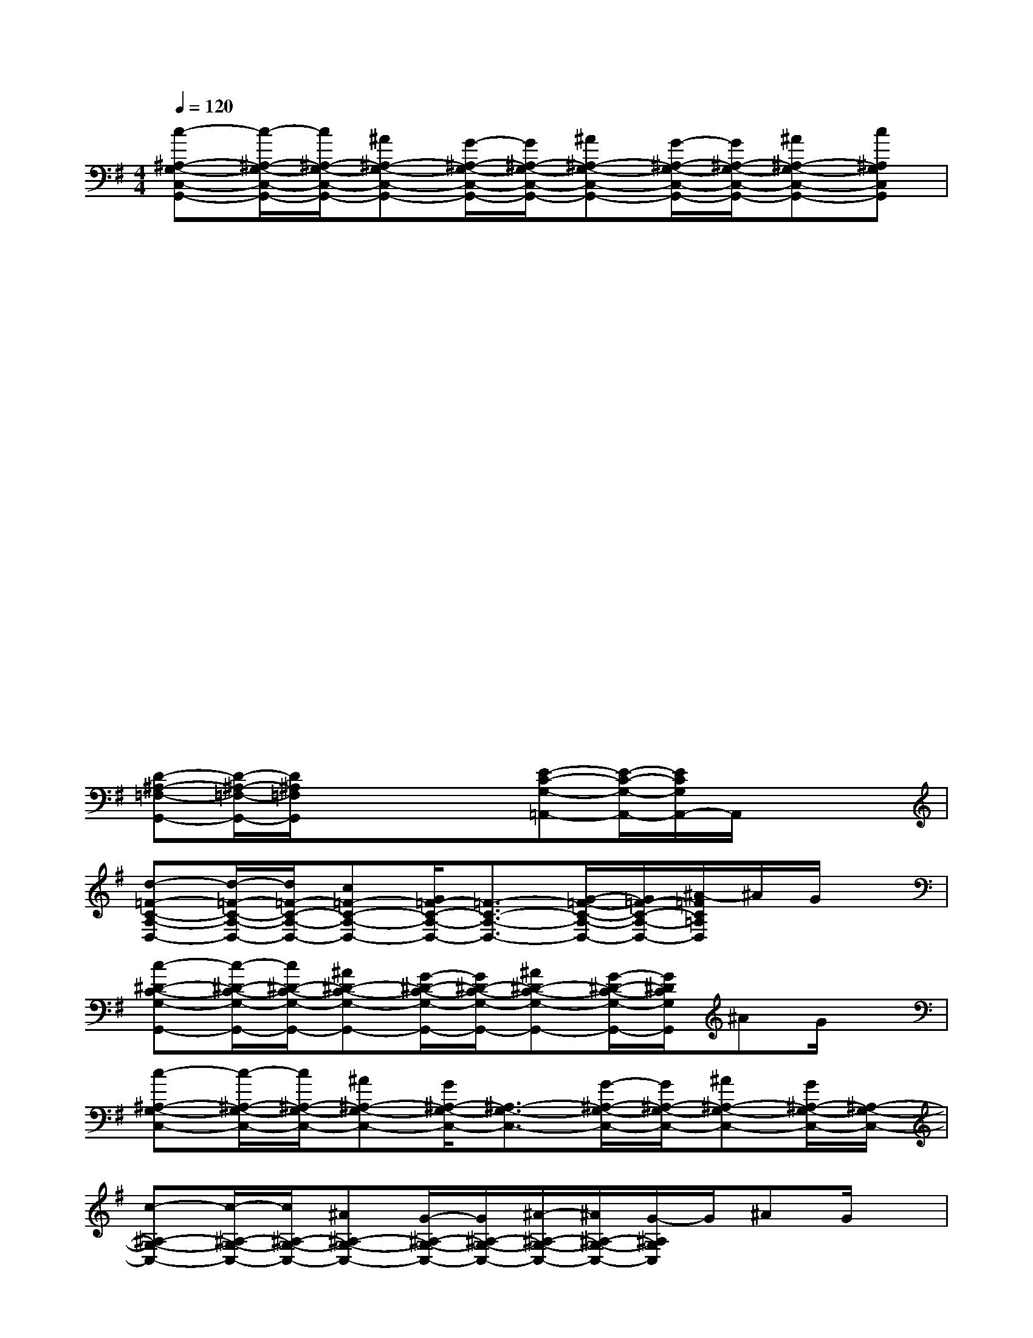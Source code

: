 X:1
T:
M:4/4
L:1/8
Q:1/4=120
K:G%1sharps
V:1
[c-^A,-G,-C,-G,,-][c/2-^A,/2-G,/2-C,/2-G,,/2-][c/2^A,/2-G,/2-C,/2-G,,/2-][^A^A,-G,-C,-G,,-][G/2-^A,/2-G,/2-C,/2-G,,/2-][G/2^A,/2-G,/2-C,/2-G,,/2-][^A^A,-G,-C,-G,,-][G/2-^A,/2-G,/2-C,/2-G,,/2-][G/2^A,/2-G,/2-C,/2-G,,/2-][^A^A,-G,-C,-G,,-][c^A,G,C,G,,]|
xx/2x3/2x/2x3/2x/2x3/2x|
xx/2x3/2x/2x3/2x/2x3/2x|
xx/2x3/2x/2x3/2x/2x3/2x|
xx/2x3/2x/2x3/2x/2x3/2x|
xx/2x3/2x/2x3/2x/2x3/2x|
xx/2x3/2x/2x3/2x/2x3/2x|
[D-^A,-=F,-G,,-][D/2-^A,/2-=F,/2-G,,/2-][D/2^A,/2=F,/2G,,/2]xx/2x/2[E-C-G,-=A,,-][E/2-C/2-G,/2-A,,/2-][E/2C/2G,/2A,,/2-]A,,/2x/2x|
[d-=F-C-A,-D,-][d/2-=F/2-C/2-A,/2-D,/2-][d/2=F/2-C/2-A,/2-D,/2-][c=F-C-A,-D,-][G/2=F/2-C/2-A,/2-D,/2-][=F3/2-C3/2-A,3/2-D,3/2-][G/2-=F/2-C/2-A,/2-D,/2-][G/2=F/2-C/2-A,/2-D,/2-][^A/2-=F/2C/2=A,/2D,/2]^A/2G/2x/2|
[c-^D-C-G,-G,,-][c/2-^D/2-C/2-G,/2-G,,/2-][c/2^D/2-C/2-G,/2-G,,/2-][^A^D-C-G,-G,,-][G/2-^D/2-C/2-G,/2-G,,/2-][G/2^D/2-C/2-G,/2-G,,/2-][^A^D-C-G,-G,,-][G/2-^D/2-C/2-G,/2-G,,/2-][G/2^D/2C/2G,/2G,,/2]^AG/2x/2|
[c-^A,-G,-C,-][c/2-^A,/2-G,/2-C,/2-][c/2^A,/2-G,/2-C,/2-][^A^A,-G,-C,-][G/2^A,/2-G,/2-C,/2-][^A,3/2-G,3/2-C,3/2-][G/2-^A,/2-G,/2-C,/2-][G/2^A,/2-G,/2-C,/2-][^A^A,-G,-C,-][G/2^A,/2-G,/2-C,/2-][^A,/2-G,/2-C,/2-]|
[c-^A,-G,-C,-][c/2-^A,/2-G,/2-C,/2-][c/2^A,/2-G,/2-C,/2-][^A^A,-G,-C,-][G/2-^A,/2-G,/2-C,/2-][G/2^A,/2-G,/2-C,/2-][^A/2-^A,/2-G,/2-C,/2-][^A/2^A,/2-G,/2-C,/2-][G/2-^A,/2G,/2C,/2]G/2^AG/2x/2|
[c-=A-=F-C-=D,-][c/2-A/2-=F/2-C/2-D,/2-][c/2A/2-=F/2-C/2-D,/2-][^A=A-=F-C-D,-][A/2-G/2=F/2-C/2-D,/2-][A3/2-=F3/2-C3/2-D,3/2-][A/2G/2-=F/2C/2D,/2]G/2^AG/2x/2|
[c-G-^D-^A,-G,-][c/2-G/2-^D/2-^A,/2-G,/2-][c/2G/2-^D/2-^A,/2-G,/2-][^AG-^D-^A,-G,-][G/2-^D/2-^A,/2-G,/2-][G/2-^D/2-^A,/2-G,/2-][^AG-^D-^A,-G,-][G/2-^D/2-^A,/2-G,/2-][G/2^D/2^A,/2-G,/2][^A/2-^A,/2]^A/2G/2x/2|
[c-E-^A,-C,-][c/2-E/2-^A,/2-C,/2-][c/2E/2-^A,/2-C,/2-][^AE-^A,-C,-][G/2E/2-^A,/2-C,/2-][E3/2-^A,3/2-C,3/2-][G/2-E/2-^A,/2-C,/2-][G/2E/2-^A,/2-C,/2-][^AE-^A,-C,-][G/2E/2-^A,/2-C,/2-][E/2-^A,/2-C,/2-]|
[c-E-^A,-C,-][c/2-E/2-^A,/2-C,/2-][c/2E/2-^A,/2-C,/2-][^AE-^A,-C,-][G/2-E/2-^A,/2-C,/2-][G/2E/2-^A,/2-C,/2-][^AE-^A,-C,-][G/2-E/2^A,/2C,/2]G/2^Ac